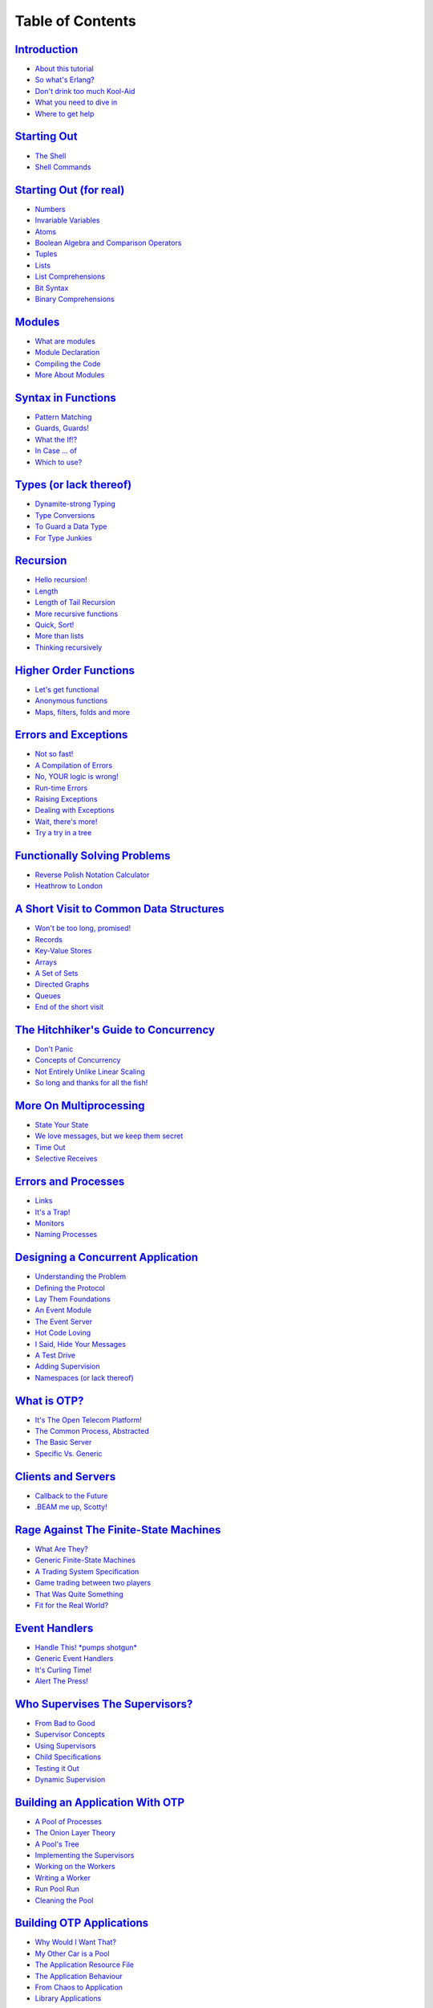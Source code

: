 


Table of Contents
-----------------



`Introduction`_
~~~~~~~~~~~~~~~


+ `About this tutorial`_
+ `So what's Erlang?`_
+ `Don't drink too much Kool-Aid`_
+ `What you need to dive in`_
+ `Where to get help`_



`Starting Out`_
~~~~~~~~~~~~~~~


+ `The Shell`_
+ `Shell Commands`_



`Starting Out (for real)`_
~~~~~~~~~~~~~~~~~~~~~~~~~~


+ `Numbers`_
+ `Invariable Variables`_
+ `Atoms`_
+ `Boolean Algebra and Comparison Operators`_
+ `Tuples`_
+ `Lists`_
+ `List Comprehensions`_
+ `Bit Syntax`_
+ `Binary Comprehensions`_



`Modules`_
~~~~~~~~~~


+ `What are modules`_
+ `Module Declaration`_
+ `Compiling the Code`_
+ `More About Modules`_



`Syntax in Functions`_
~~~~~~~~~~~~~~~~~~~~~~


+ `Pattern Matching`_
+ `Guards, Guards!`_
+ `What the If!?`_
+ `In Case ... of`_
+ `Which to use?`_



`Types (or lack thereof)`_
~~~~~~~~~~~~~~~~~~~~~~~~~~


+ `Dynamite-strong Typing`_
+ `Type Conversions`_
+ `To Guard a Data Type`_
+ `For Type Junkies`_



`Recursion`_
~~~~~~~~~~~~


+ `Hello recursion!`_
+ `Length`_
+ `Length of Tail Recursion`_
+ `More recursive functions`_
+ `Quick, Sort!`_
+ `More than lists`_
+ `Thinking recursively`_



`Higher Order Functions`_
~~~~~~~~~~~~~~~~~~~~~~~~~


+ `Let's get functional`_
+ `Anonymous functions`_
+ `Maps, filters, folds and more`_



`Errors and Exceptions`_
~~~~~~~~~~~~~~~~~~~~~~~~


+ `Not so fast!`_
+ `A Compilation of Errors`_
+ `No, YOUR logic is wrong!`_
+ `Run-time Errors`_
+ `Raising Exceptions`_
+ `Dealing with Exceptions`_
+ `Wait, there's more!`_
+ `Try a try in a tree`_



`Functionally Solving Problems`_
~~~~~~~~~~~~~~~~~~~~~~~~~~~~~~~~


+ `Reverse Polish Notation Calculator`_
+ `Heathrow to London`_



`A Short Visit to Common Data Structures`_
~~~~~~~~~~~~~~~~~~~~~~~~~~~~~~~~~~~~~~~~~~


+ `Won't be too long, promised!`_
+ `Records`_
+ `Key-Value Stores`_
+ `Arrays`_
+ `A Set of Sets`_
+ `Directed Graphs`_
+ `Queues`_
+ `End of the short visit`_



`The Hitchhiker's Guide to Concurrency`_
~~~~~~~~~~~~~~~~~~~~~~~~~~~~~~~~~~~~~~~~


+ `Don't Panic`_
+ `Concepts of Concurrency`_
+ `Not Entirely Unlike Linear Scaling`_
+ `So long and thanks for all the fish!`_



`More On Multiprocessing`_
~~~~~~~~~~~~~~~~~~~~~~~~~~


+ `State Your State`_
+ `We love messages, but we keep them secret`_
+ `Time Out`_
+ `Selective Receives`_



`Errors and Processes`_
~~~~~~~~~~~~~~~~~~~~~~~


+ `Links`_
+ `It's a Trap!`_
+ `Monitors`_
+ `Naming Processes`_



`Designing a Concurrent Application`_
~~~~~~~~~~~~~~~~~~~~~~~~~~~~~~~~~~~~~


+ `Understanding the Problem`_
+ `Defining the Protocol`_
+ `Lay Them Foundations`_
+ `An Event Module`_
+ `The Event Server`_
+ `Hot Code Loving`_
+ `I Said, Hide Your Messages`_
+ `A Test Drive`_
+ `Adding Supervision`_
+ `Namespaces (or lack thereof)`_



`What is OTP?`_
~~~~~~~~~~~~~~~


+ `It's The Open Telecom Platform!`_
+ `The Common Process, Abstracted`_
+ `The Basic Server`_
+ `Specific Vs. Generic`_



`Clients and Servers`_
~~~~~~~~~~~~~~~~~~~~~~


+ `Callback to the Future`_
+ `.BEAM me up, Scotty!`_



`Rage Against The Finite-State Machines`_
~~~~~~~~~~~~~~~~~~~~~~~~~~~~~~~~~~~~~~~~~


+ `What Are They?`_
+ `Generic Finite-State Machines`_
+ `A Trading System Specification`_
+ `Game trading between two players`_
+ `That Was Quite Something`_
+ `Fit for the Real World?`_



`Event Handlers`_
~~~~~~~~~~~~~~~~~


+ `Handle This! *pumps shotgun*`_
+ `Generic Event Handlers`_
+ `It's Curling Time!`_
+ `Alert The Press!`_



`Who Supervises The Supervisors?`_
~~~~~~~~~~~~~~~~~~~~~~~~~~~~~~~~~~


+ `From Bad to Good`_
+ `Supervisor Concepts`_
+ `Using Supervisors`_
+ `Child Specifications`_
+ `Testing it Out`_
+ `Dynamic Supervision`_



`Building an Application With OTP`_
~~~~~~~~~~~~~~~~~~~~~~~~~~~~~~~~~~~


+ `A Pool of Processes`_
+ `The Onion Layer Theory`_
+ `A Pool's Tree`_
+ `Implementing the Supervisors`_
+ `Working on the Workers`_
+ `Writing a Worker`_
+ `Run Pool Run`_
+ `Cleaning the Pool`_



`Building OTP Applications`_
~~~~~~~~~~~~~~~~~~~~~~~~~~~~


+ `Why Would I Want That?`_
+ `My Other Car is a Pool`_
+ `The Application Resource File`_
+ `The Application Behaviour`_
+ `From Chaos to Application`_
+ `Library Applications`_



`The Count of Applications`_
~~~~~~~~~~~~~~~~~~~~~~~~~~~~


+ `From OTP Application to Real Application`_
+ `Run App Run`_
+ `Included Applications`_
+ `Complex Terminations`_



`Release is the Word`_
~~~~~~~~~~~~~~~~~~~~~~


+ `Am I an Executable Yet?`_
+ `Fixing The Leaky Pipes`_
+ `Releases With Systools`_
+ `Releases With Reltool`_
+ `Recipes`_
+ `Released From Releases`_



`Leveling Up in The Process Quest`_
~~~~~~~~~~~~~~~~~~~~~~~~~~~~~~~~~~~


+ `The Hiccups of Appups and Relups`_
+ `The 9th Circle of Erl`_
+ `Progress Quest`_
+ `Making Process Quest Better`_
+ `Appup Files`_
+ `Upgrading the Release`_



`Buckets Of Sockets`_
~~~~~~~~~~~~~~~~~~~~~


+ `IO Lists`_
+ `TCP and UDP: Bro-tocols`_
+ `UDP Sockets`_
+ `TCP Sockets`_
+ `More Control With Inet`_
+ `Sockserv, Revisited`_
+ `Where to go From Now?`_



`EUnited Nations Council`_
~~~~~~~~~~~~~~~~~~~~~~~~~~


+ `The Need for Tests`_
+ `EUnit, What's a EUnit?`_
+ `Test Generators`_
+ `Fixtures`_
+ `Testing Regis`_
+ `He Who Knits Eunits`_



`Bears, ETS, Beets`_
~~~~~~~~~~~~~~~~~~~~


+ `The Concepts of ETS`_
+ `ETS Phone Home`_
+ `Meeting Your Match`_
+ `You Have Been Selected`_
+ `DETS`_
+ `A Little Less Conversation, A Little More Action Please`_



`Distribunomicon`_
~~~~~~~~~~~~~~~~~~


+ `Alone in the Dark`_
+ `This is my Boomstick`_
+ `Fallacies of Distributed Computing`_
+ `Dead or Dead Alive`_
+ `My Other CAP is a Theorem`_
+ `Setting up an Erlang Cluster`_
+ `Cookies`_
+ `Remote Shells`_
+ `Hidden Nodes`_
+ `The Walls are Made of Fire and the Goggles do Nothing`_
+ `The Calls from Beyond`_
+ `Burying the Distribunomicon`_



`Distributed OTP Applications`_
~~~~~~~~~~~~~~~~~~~~~~~~~~~~~~~


+ `Adding More to OTP`_
+ `Taking and Failing Over`_
+ `The Magic 8-Ball`_
+ `Making the Application Distributed`_



`Common Test for Uncommon Tests`_
~~~~~~~~~~~~~~~~~~~~~~~~~~~~~~~~~


+ `What is Common Test`_
+ `Common Test Cases`_
+ `Testing With State`_
+ `Test Groups`_
+ `The Meeting Room`_
+ `Test Suites`_
+ `Test Specifications`_
+ `Large Scale Testing`_
+ `Integrating EUnit within Common Test`_
+ `Is There More?`_



`Mnesia And The Art of Remembering`_
~~~~~~~~~~~~~~~~~~~~~~~~~~~~~~~~~~~~


+ `What's Mnesia`_
+ `What Should the Store Store`_
+ `From Record to Table`_
+ `Of Schemas and Mnesia`_
+ `Creating Tables for Real`_
+ `Access and Context`_
+ `Reads, Writes, and More`_
+ `Implementing The First Requests`_
+ `Accounts And New Needs`_
+ `Meet The Boss`_
+ `Deleting Stuff, Demonstrated`_
+ `Query List Comprehensions`_
+ `Remember Mnesia`_



`Type Specifications and Erlang`_
~~~~~~~~~~~~~~~~~~~~~~~~~~~~~~~~~


+ `PLT Are The Best Sandwiches`_
+ `Success Typing`_
+ `Type Inference and Discrepancies`_
+ `Typing About Types of Types`_
+ `Typing Functions`_
+ `Typing Practice`_
+ `Exporting Types`_
+ `Typed Behaviours`_
+ `Polymorphic Types`_
+ `You're my Type`_



`Conclusion`_
~~~~~~~~~~~~~


+ `A Few Words`_
+ `Other Topics`_
+ `LYSE as a book`_


.. _Appup Files: relups.html#appup-files
.. _He Who Knits Eunits: eunit.html#he-who-knits-eunits
.. _Test Generators: eunit.html#test-generators
.. _Not so fast!: errors-and-exceptions.html#not-so-fast
.. _The Count of Applications: the-count-of-applications.html
.. _The Application Behaviour: building-otp-applications.html#the-application-behaviour
.. _Numbers: starting-out-for-real.html#numbers
.. _Deleting Stuff, Demonstrated: mnesia.html#deleting-stuff-demonstrated
.. _Who Supervises The Supervisors?: supervisors.html
.. _Key-Value Stores: a-short-visit-to-common-data-structures.html#key-value-stores
.. _This is my Boomstick: distribunomicon.html#this-is-my-boomstick
.. _Dynamite-strong Typing: types-or-lack-thereof.html#dynamite-strong-typing
.. _Conclusion: conclusion.html
.. _Wait, there's more!: errors-and-exceptions.html#theres-more
.. _The Event Server: designing-a-concurrent-application.html#the-event-server
.. _Where to get help: introduction.html#get-help
.. _Quick, Sort!: recursion.html#quick-sort
.. _PLT Are The Best Sandwiches: dialyzer.html#plt
.. _Atoms: starting-out-for-real.html#atoms
.. _TCP Sockets: buckets-of-sockets.html#tcp-sockets
.. _Library Applications: building-otp-applications.html#library-applications
.. _What's Mnesia: mnesia.html#whats-mnesia
.. _From Bad to Good: supervisors.html#from-bad-to-good
.. _Type Specifications and Erlang: dialyzer.html
.. _A Test Drive: designing-a-concurrent-application.html#a-test-drive
.. _Rage Against The Finite-State Machines: finite-state-machines.html
.. _Testing With State: common-test-for-uncommon-tests.html#testing-with-state
.. _IO Lists: buckets-of-sockets.html#io-lists
.. _Making the Application Distributed: distributed-otp-applications.html#making-the-application-distributed
.. _Generic Event Handlers: event-handlers.html#generic-event-handlers
.. _List Comprehensions: starting-out-for-real.html#list-comprehensions
.. _You Have Been Selected: ets.html#you-have-been-selected
.. _Bit Syntax: starting-out-for-real.html#bit-syntax
.. _To Guard a Data Type: types-or-lack-thereof.html#to-guard-a-data-type
.. _Lay Them Foundations: designing-a-concurrent-application.html#lay-them-foundations
.. _Directed Graphs: a-short-visit-to-common-data-structures.html#directed-graphs
.. _Reverse Polish Notation Calculator: functionally-solving-problems.html#rpn-calculator
.. _More On Multiprocessing: more-on-multiprocessing.html
.. _Modules: modules.html
.. _Understanding the Problem: designing-a-concurrent-application.html#understanding-the-problem
.. _Time Out: more-on-multiprocessing.html#time-out
.. _Recipes: release-is-the-word.html#recipes
.. _Sockserv, Revisited: buckets-of-sockets.html#sockserv-revisited
.. _Creating Tables for Real: mnesia.html#creating-tables-for-real
.. _What are modules: modules.html#what-are-modules
.. _What you need to dive in: introduction.html#what-you-need
.. _It's a Trap!: errors-and-processes.html#its-a-trap
.. _Module Declaration: modules.html#module-declaration
.. _Type Inference and Discrepancies: dialyzer.html#type-inference-and-discrepancies
.. _Callback to the Future: clients-and-servers.html#callback-to-the-future
.. _The Basic Server: what-is-otp.html#the-basic-server
.. _Links: errors-and-processes.html#links
.. _Adding Supervision: designing-a-concurrent-application.html#adding-supervision
.. _Cookies: distribunomicon.html#cookies
.. _Access and Context: mnesia.html#access-and-context
.. _Remote Shells: distribunomicon.html#remote-shells
.. _Upgrading the Release: relups.html#upgrading-the-release
.. _Burying the Distribunomicon: distribunomicon.html#burying-the-distribunomicon
.. _Is There More?: common-test-for-uncommon-tests.html#is-there-more
.. _Releases With Systools: release-is-the-word.html#releases-with-systools
.. _A Few Words: conclusion.html#a-few-words
.. _Pattern Matching: syntax-in-functions.html#pattern-matching
.. _Working on the Workers: building-applications-with-otp.html#working-on-the-workers
.. _Success Typing: dialyzer.html#success-typing
.. _Dynamic Supervision: supervisors.html#dynamic-supervision
.. _Run-time Errors: errors-and-exceptions.html#run-time-errors
.. _Test Suites: common-test-for-uncommon-tests.html#test-suites
.. _Of Schemas and Mnesia: mnesia.html#of-schemas-and-mnesia
.. _Typing Practice: dialyzer.html#typing-practice
.. _A Short Visit to Common Data Structures: a-short-visit-to-common-data-structures.html
.. _Cleaning the Pool: building-applications-with-otp.html#cleaning-the-pool
.. _So long and thanks for all the fish!: the-hitchhikers-guide-to-concurrency.html#thanks-for-all-the-fish
.. _Naming Processes: errors-and-processes.html#naming-processes
.. _Selective Receives: more-on-multiprocessing.html#selective-receives
.. _Binary Comprehensions: starting-out-for-real.html#binary-comprehensions
.. _Recursion: recursion.html
.. _The Common Process, Abstracted: what-is-otp.html#the-common-process-abstracted
.. _So what's Erlang?: introduction.html#what-is-erlang
.. _The Calls from Beyond: distribunomicon.html#rpc
.. _More than lists: recursion.html#more-than-lists
.. _No, YOUR logic is wrong!: errors-and-exceptions.html#no-u
.. _Alone in the Dark: distribunomicon.html#alone-in-the-dark
.. _Records: a-short-visit-to-common-data-structures.html#records
.. _Included Applications: the-count-of-applications.html#included-applications
.. _Implementing The First Requests: mnesia.html#implementing-the-first-requests
.. _The Onion Layer Theory: building-applications-with-otp.html#the-onion-layer-theory
.. _Child Specifications: supervisors.html#child-specifications
.. _Bears, ETS, Beets: ets.html
.. _Monitors: errors-and-processes.html#monitors
.. _Test Specifications: common-test-for-uncommon-tests.html#test-specifications
.. _Hidden Nodes: distribunomicon.html#hidden-nodes
.. _Handle This! *pumps shotgun*: event-handlers.html#handle-this
.. _What is OTP?: what-is-otp.html
.. _Fallacies of Distributed Computing: distribunomicon.html#fallacies-of-distributed-computing
.. _The Need for Tests: eunit.html#the-need-for-tests
.. _Testing it Out: supervisors.html#testing-it-out
.. _Dealing with Exceptions: errors-and-exceptions.html#dealing-with-exceptions
.. _Specific Vs. Generic: what-is-otp.html#specific-vs-generic
.. _Buckets Of Sockets: buckets-of-sockets.html
.. _Syntax in Functions: syntax-in-functions.html
.. _Other Topics: conclusion.html#other-topics
.. _Meeting Your Match: ets.html#meeting-your-match
.. _The Meeting Room: common-test-for-uncommon-tests.html#the-meeting-room
.. _Where to go From Now?: buckets-of-sockets.html#where-to-go-from-now
.. _Taking and Failing Over: distributed-otp-applications.html#taking-and-failing-over
.. _My Other CAP is a Theorem: distribunomicon.html#my-other-cap-is-a-theorem
.. _EUnit, What's a EUnit?: eunit.html#eunit-whats-a-eunit
.. _Typing Functions: dialyzer.html#typing-functions
.. _Clients and Servers: clients-and-servers.html
.. _About this tutorial: introduction.html#about-this-tutorial
.. _Progress Quest: relups.html#progress-quest
.. _Higher Order Functions: higher-order-functions.html
.. _Starting Out: starting-out.html
.. _A Pool of Processes: building-applications-with-otp.html#a-pool-of-processes
.. _Types (or lack thereof): types-or-lack-thereof.html
.. _Polymorphic Types: dialyzer.html#polymorphic-types
.. _Let's get functional: higher-order-functions.html#get-functional
.. _Arrays: a-short-visit-to-common-data-structures.html#arrays
.. _The Walls are Made of Fire and the Goggles do Nothing: distribunomicon.html#firewalls
.. _Leveling Up in The Process Quest: relups.html
.. _Fit for the Real World?: finite-state-machines.html#fit-for-the-real-world
.. _Alert The Press!: event-handlers.html#alert-the-press
.. _I Said, Hide Your Messages: designing-a-concurrent-application.html#hide-your-messages
.. _The Magic 8-Ball: distributed-otp-applications.html#the-magic-8-ball
.. _Run Pool Run: building-applications-with-otp.html#run-pool-run
.. _The Concepts of ETS: ets.html#the-concepts-of-ets
.. _More recursive functions: recursion.html#more-recursive-functions
.. _Introduction: introduction.html
.. _Don't Panic: the-hitchhikers-guide-to-concurrency.html#dont-panic
.. _Boolean Algebra and Comparison Operators: starting-out-for-real.html#bool-and-compare
.. _Invariable Variables: starting-out-for-real.html#invariable-variables
.. _Lists: starting-out-for-real.html#lists
.. _Complex Terminations: the-count-of-applications.html#complex-terminations
.. _.BEAM me up, Scotty!: clients-and-servers.html#beam-me-up-scotty
.. _It's The Open Telecom Platform!: what-is-otp.html#its-the-open-telecom-platform
.. _End of the short visit: a-short-visit-to-common-data-structures.html#end-of-the-short-visit
.. _Building OTP Applications: building-otp-applications.html
.. _Concepts of Concurrency: the-hitchhikers-guide-to-concurrency.html#concepts-of-concurrency
.. _Thinking recursively: recursion.html#thinking-recursively
.. _Releases With Reltool: release-is-the-word.html#releases-with-reltool
.. _Event Handlers: event-handlers.html
.. _It's Curling Time!: event-handlers.html#it-s-curling-time
.. _ETS Phone Home: ets.html#ets-phone-home
.. _Distributed OTP Applications: distributed-otp-applications.html
.. _Accounts And New Needs: mnesia.html#accounts-and-new-needs
.. _What is Common Test: common-test-for-uncommon-tests.html#what-is-common-test
.. _From Record to Table: mnesia.html#from-record-to-table
.. _Compiling the Code: modules.html#compiling-the-code
.. _Meet The Boss: mnesia.html#meet-the-boss
.. _Building an Application With OTP: building-applications-with-otp.html
.. _Designing a Concurrent Application: designing-a-concurrent-application.html
.. _Errors and Processes: errors-and-processes.html
.. _Testing Regis: eunit.html#testing-regis
.. _The Hitchhiker's Guide to Concurrency: the-hitchhikers-guide-to-concurrency.html
.. _Length of Tail Recursion: recursion.html#length-tail-recursion
.. _Integrating EUnit within Common Test: common-test-for-uncommon-tests.html#integrating-eunit
.. _Dead or Dead Alive: distribunomicon.html#dead-or-dead-alive
.. _The 9th Circle of Erl: relups.html#the-ninth-circle-of-erl
.. _Why Would I Want That?: building-otp-applications.html#why-would-i-want-that
.. _Don't drink too much Kool-Aid: introduction.html#kool-aid
.. _Starting Out (for real): starting-out-for-real.html
.. _Length: recursion.html#length
.. _More About Modules: modules.html#more-about-modules
.. _Am I an Executable Yet?: release-is-the-word.html#am-i-an-executable-yet
.. _Query List Comprehensions: mnesia.html#qlc
.. _My Other Car is a Pool: building-otp-applications.html#my-other-car-is-a-pool
.. _Setting up an Erlang Cluster: distribunomicon.html#setting-up-an-erlang-cluster
.. _Using Supervisors: supervisors.html#using-supervisors
.. _Heathrow to London: functionally-solving-problems.html#heathrow-to-london
.. _Shell Commands: starting-out.html#shell-commands
.. _Making Process Quest Better: relups.html#making-process-quest-better
.. _In Case ... of: syntax-in-functions.html#in-case-of
.. _Test Groups: common-test-for-uncommon-tests.html#test-groups
.. _Raising Exceptions: errors-and-exceptions.html#raising-exceptions
.. _Maps, filters, folds and more: higher-order-functions.html#maps-filters-folds
.. _Tuples: starting-out-for-real.html#tuples
.. _Fixing The Leaky Pipes: release-is-the-word.html#fixing-the-leaky-pipes
.. _Common Test Cases: common-test-for-uncommon-tests.html#common-test-cases
.. _Errors and Exceptions: errors-and-exceptions.html
.. _Queues: a-short-visit-to-common-data-structures.html#queues
.. _That Was Quite Something: finite-state-machines.html#that-was-quite-something
.. _Which to use?: syntax-in-functions.html#which-to-use
.. _A Trading System Specification: finite-state-machines.html#a-trading-system-specification
.. _Won't be too long, promised!: a-short-visit-to-common-data-structures.html#wont-be-too-long
.. _What Should the Store Store: mnesia.html#what-should-the-store-store
.. _What Are They?: finite-state-machines.html#what-are-they
.. _Implementing the Supervisors: building-applications-with-otp.html#implementing-the-supervisors
.. _An Event Module: designing-a-concurrent-application.html#an-event-module
.. _Large Scale Testing: common-test-for-uncommon-tests.html#large-scale-testing
.. _Writing a Worker: building-applications-with-otp.html#writing-a-worker
.. _Type Conversions: types-or-lack-thereof.html#type-conversions
.. _Exporting Types: dialyzer.html#exporting-types
.. _Run App Run: the-count-of-applications.html#run-app-run
.. _What the If!?: syntax-in-functions.html#what-the-if
.. _A Set of Sets: a-short-visit-to-common-data-structures.html#set-of-sets
.. _State Your State: more-on-multiprocessing.html#state-your-state
.. _A Pool's Tree: building-applications-with-otp.html#a-pools-tree
.. _Try a try in a tree: errors-and-exceptions.html#try-a-try-in-a-tree
.. _UDP Sockets: buckets-of-sockets.html#udp-sockets
.. _Anonymous functions: higher-order-functions.html#anonymous-functions
.. _Mnesia And The Art of Remembering: mnesia.html
.. _Release is the Word: release-is-the-word.html
.. _Typed Behaviours: dialyzer.html#typed-behaviours
.. _Generic Finite-State Machines: finite-state-machines.html#generic-finite-state-machines
.. _Reads, Writes, and More: mnesia.html#reads-writes-and-more
.. _Distribunomicon: distribunomicon.html
.. _Hot Code Loving: designing-a-concurrent-application.html#hot-code-loving
.. _The Shell: starting-out.html#the-shell
.. _The Hiccups of Appups and Relups: relups.html#the-hiccups-of-appups-and-relups
.. _A Compilation of Errors: errors-and-exceptions.html#a-compilation-of-errors
.. _Common Test for Uncommon Tests: common-test-for-uncommon-tests.html
.. _Functionally Solving Problems: functionally-solving-problems.html
.. _Released From Releases: release-is-the-word.html#released-from-releases
.. _LYSE as a book: conclusion.html#book
.. _You're my Type: dialyzer.html#youre-my-type
.. _We love messages, but we keep them secret: more-on-multiprocessing.html#secret-messages
.. _Namespaces (or lack thereof): designing-a-concurrent-application.html#namespaces
.. _Game trading between two players: finite-state-machines.html#game-trading-between-two-players
.. _Not Entirely Unlike Linear Scaling: the-hitchhikers-guide-to-concurrency.html#not-entirely-unlike
.. _Defining the Protocol: designing-a-concurrent-application.html#defining-the-protocol
.. _More Control With Inet: buckets-of-sockets.html#more-control-with-inet
.. _Fixtures: eunit.html#fixtures
.. _For Type Junkies: types-or-lack-thereof.html#for-type-junkies
.. _From OTP Application to Real Application: the-count-of-applications.html#from-otp-application-to-real-application
.. _Guards, Guards!: syntax-in-functions.html#guards-guards
.. _A Little Less Conversation, A Little More Action Please: ets.html#a-little-less-conversation
.. _Remember Mnesia: mnesia.html#remember-mnesia
.. _The Application Resource File: building-otp-applications.html#the-application-resource-file
.. _EUnited Nations Council: eunit.html
.. _Typing About Types of Types: dialyzer.html#typing-about-types-of-types
.. _TCP and UDP: Bro-tocols: buckets-of-sockets.html#tcp-and-udp-brotocols
.. _Adding More to OTP: distributed-otp-applications.html#adding-more-to-otp
.. _Supervisor Concepts: supervisors.html#supervisor-concepts
.. _Hello recursion!: recursion.html#hello-recursion
.. _From Chaos to Application: building-otp-applications.html#from-chaos-to-application
.. _DETS: ets.html#dets


